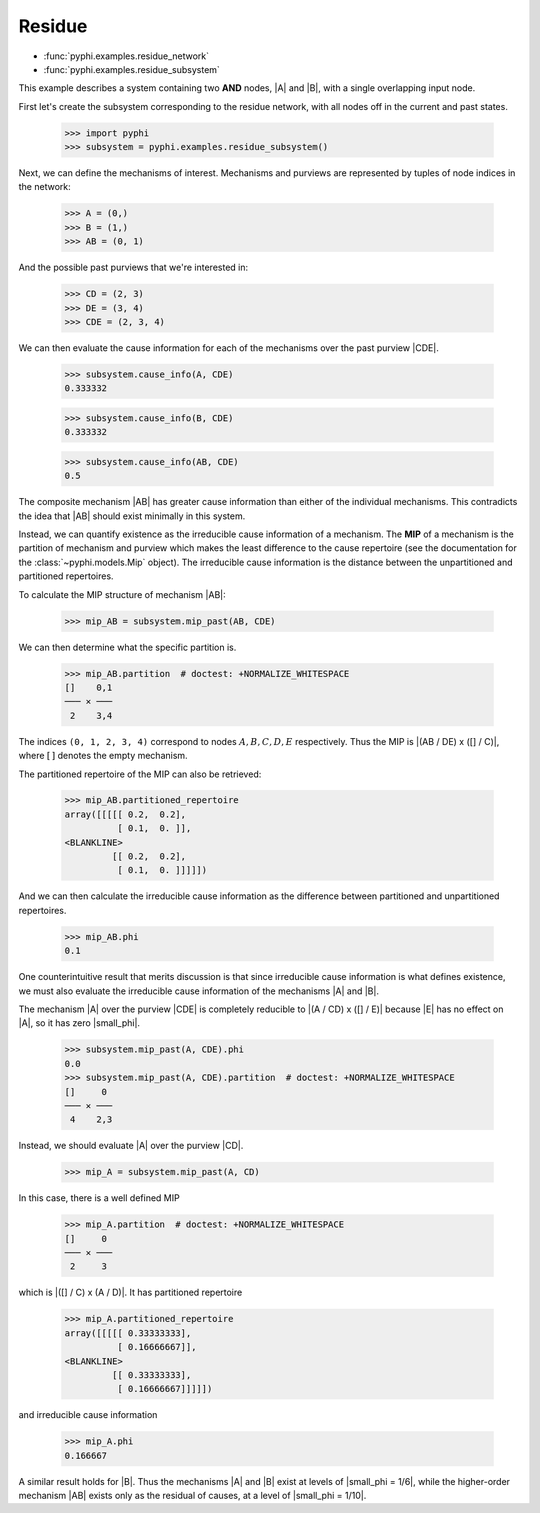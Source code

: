 Residue
=======

* :func:`pyphi.examples.residue_network`
* :func:`pyphi.examples.residue_subsystem`

This example describes a system containing two **AND** nodes, |A| and |B|, with
a single overlapping input node.

First let's create the subsystem corresponding to the residue network, with all
nodes off in the current and past states.

    >>> import pyphi
    >>> subsystem = pyphi.examples.residue_subsystem()

Next, we can define the mechanisms of interest. Mechanisms and purviews are represented by tuples of node indices in the network:

    >>> A = (0,)
    >>> B = (1,)
    >>> AB = (0, 1)

And the possible past purviews that we're interested in:

    >>> CD = (2, 3)
    >>> DE = (3, 4)
    >>> CDE = (2, 3, 4)

We can then evaluate the cause information for each of the mechanisms over the
past purview |CDE|.

    >>> subsystem.cause_info(A, CDE)
    0.333332

    >>> subsystem.cause_info(B, CDE)
    0.333332

    >>> subsystem.cause_info(AB, CDE)
    0.5

The composite mechanism |AB| has greater cause information than either of the
individual mechanisms. This contradicts the idea that |AB| should exist
minimally in this system.

Instead, we can quantify existence as the irreducible cause information of a
mechanism. The **MIP** of a mechanism is the partition of mechanism and purview
which makes the least difference to the cause repertoire (see the documentation
for the :class:`~pyphi.models.Mip` object). The irreducible cause information
is the distance between the unpartitioned and partitioned repertoires.

To calculate the MIP structure of mechanism |AB|:

    >>> mip_AB = subsystem.mip_past(AB, CDE)

We can then determine what the specific partition is.

    >>> mip_AB.partition  # doctest: +NORMALIZE_WHITESPACE
    []    0,1
    ─── ✕ ───
     2    3,4

The indices ``(0, 1, 2, 3, 4)`` correspond to nodes :math:`A, B, C, D, E`
respectively. Thus the MIP is |(AB / DE) x ([] / C)|, where :math:`[\,]`
denotes the empty mechanism.

The partitioned repertoire of the MIP can also be retrieved:

    >>> mip_AB.partitioned_repertoire
    array([[[[[ 0.2,  0.2],
              [ 0.1,  0. ]],
    <BLANKLINE>
             [[ 0.2,  0.2],
              [ 0.1,  0. ]]]]])

And we can then calculate the irreducible cause information as the difference
between partitioned and unpartitioned repertoires.

    >>> mip_AB.phi
    0.1

One counterintuitive result that merits discussion is that since irreducible
cause information is what defines existence, we must also evaluate the
irreducible cause information of the mechanisms |A| and |B|.

The mechanism |A| over the purview |CDE| is completely reducible to |(A / CD) x
([] / E)| because |E| has no effect on |A|, so it has zero |small_phi|.

    >>> subsystem.mip_past(A, CDE).phi
    0.0
    >>> subsystem.mip_past(A, CDE).partition  # doctest: +NORMALIZE_WHITESPACE
    []     0
    ─── ✕ ───
     4    2,3

Instead, we should evaluate |A| over the purview |CD|.

    >>> mip_A = subsystem.mip_past(A, CD)

In this case, there is a well defined MIP

    >>> mip_A.partition  # doctest: +NORMALIZE_WHITESPACE
    []     0
    ─── ✕ ───
     2     3

which is |([] / C) x (A / D)|. It has partitioned repertoire

    >>> mip_A.partitioned_repertoire
    array([[[[[ 0.33333333],
              [ 0.16666667]],
    <BLANKLINE>
             [[ 0.33333333],
              [ 0.16666667]]]]])

and irreducible cause information

    >>> mip_A.phi
    0.166667

A similar result holds for |B|. Thus the mechanisms |A| and |B| exist at levels
of |small_phi = 1/6|, while the higher-order mechanism |AB| exists only as the
residual of causes, at a level of |small_phi = 1/10|.
